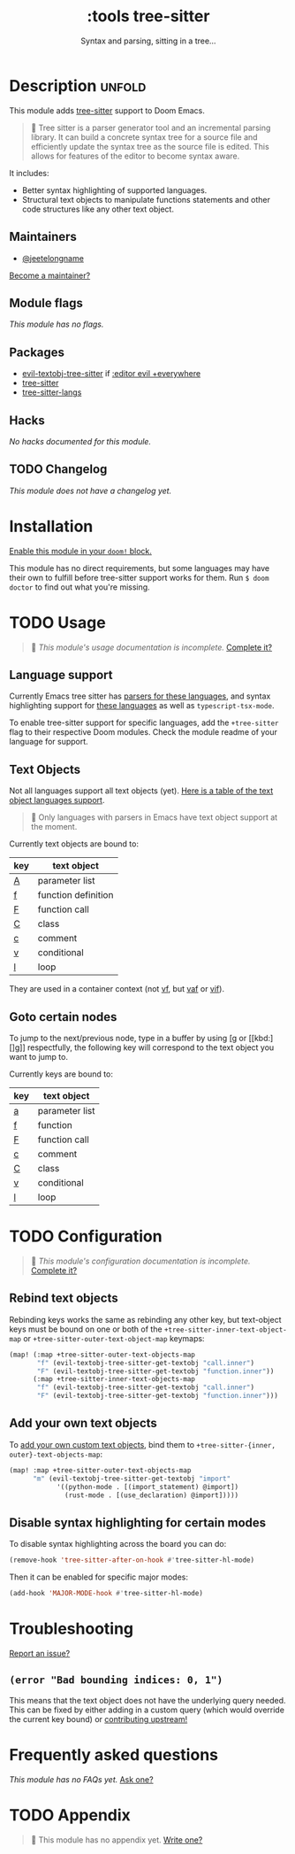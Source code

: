 # -*- mode: doom-docs-org -*-
#+title:    :tools tree-sitter
#+subtitle: Syntax and parsing, sitting in a tree...
#+created:  August 17, 2021
#+since:    22.06.0 (#5401)

* Description :unfold:
This module adds [[https://tree-sitter.github.io/tree-sitter/][tree-sitter]] support to Doom Emacs.

#+begin_quote
 💬 Tree sitter is a parser generator tool and an incremental parsing library.
    It can build a concrete syntax tree for a source file and efficiently update
    the syntax tree as the source file is edited. This allows for features of
    the editor to become syntax aware.
#+end_quote

It includes:
- Better syntax highlighting of supported languages.
- Structural text objects to manipulate functions statements and other code
  structures like any other text object.

** Maintainers
- [[doom-user:][@jeetelongname]]

[[doom-contrib-maintainer:][Become a maintainer?]]

** Module flags
/This module has no flags./

** Packages
- [[doom-package:][evil-textobj-tree-sitter]] if [[doom-module:][:editor evil +everywhere]]
- [[doom-package:][tree-sitter]]
- [[doom-package:][tree-sitter-langs]]

** Hacks
/No hacks documented for this module./

** TODO Changelog
# This section will be machine generated. Don't edit it by hand.
/This module does not have a changelog yet./

* Installation
[[id:01cffea4-3329-45e2-a892-95a384ab2338][Enable this module in your ~doom!~ block.]]

This module has no direct requirements, but some languages may have their own to
fulfill before tree-sitter support works for them. Run ~$ doom doctor~ to find
out what you're missing.

* TODO Usage
#+begin_quote
 🔨 /This module's usage documentation is incomplete./ [[doom-contrib-module:][Complete it?]]
#+end_quote

** Language support
Currently Emacs tree sitter has [[https://github.com/emacs-tree-sitter/tree-sitter-langs/tree/master/repos][parsers for these languages]], and syntax
highlighting support for [[https://github.com/emacs-tree-sitter/tree-sitter-langs/tree/master/queries][these languages]] as well as ~typescript-tsx-mode~.

To enable tree-sitter support for specific languages, add the =+tree-sitter=
flag to their respective Doom modules. Check the module readme of your language
for support.

** Text Objects
Not all languages support all text objects (yet). [[https://github.com/nvim-treesitter/nvim-treesitter-textobjects#built-in-textobjects][Here is a table of the text
object languages support]].

#+begin_quote
 🚧 Only languages with parsers in Emacs have text object support at the moment.
#+end_quote

Currently text objects are bound to:
| key | text object         |
|-----+---------------------|
| [[kbd:][A]]   | parameter list      |
| [[kbd:][f]]   | function definition |
| [[kbd:][F]]   | function call       |
| [[kbd:][C]]   | class               |
| [[kbd:][c]]   | comment             |
| [[kbd:][v]]   | conditional         |
| [[kbd:][l]]   | loop                |

They are used in a container context (not [[kbd:][vf]], but [[kbd:][vaf]] or [[kbd:][vif]]).

** Goto certain nodes
To jump to the next/previous node, type in a buffer by using [[kbd:][[g]] or [[kbd:][]g]]
respectfully, the following key will correspond to the text object you want to
jump to.

Currently keys are bound to:
| key | text object    |
|-----+----------------|
| [[kbd:][a]]   | parameter list |
| [[kbd:][f]]   | function       |
| [[kbd:][F]]   | function call  |
| [[kbd:][c]]   | comment        |
| [[kbd:][C]]   | class          |
| [[kbd:][v]]   | conditional    |
| [[kbd:][l]]   | loop           |

* TODO Configuration
#+begin_quote
 🔨 /This module's configuration documentation is incomplete./ [[doom-contrib-module:][Complete it?]]
#+end_quote

** Rebind text objects
Rebinding keys works the same as rebinding any other key, but text-object keys
must be bound on one or both of the ~+tree-sitter-inner-text-object-map~ or
~+tree-sitter-outer-text-object-map~ keymaps:
#+begin_src emacs-lisp
(map! (:map +tree-sitter-outer-text-objects-map
       "f" (evil-textobj-tree-sitter-get-textobj "call.inner")
       "F" (evil-textobj-tree-sitter-get-textobj "function.inner"))
      (:map +tree-sitter-inner-text-objects-map
       "f" (evil-textobj-tree-sitter-get-textobj "call.inner")
       "F" (evil-textobj-tree-sitter-get-textobj "function.inner")))
#+end_src

** Add your own text objects
To [[https://github.com/meain/evil-textobj-tree-sitter#custom-textobjects][add your own custom text objects]], bind them to ~+tree-sitter-{inner,
outer}-text-objects-map~:
#+begin_src emacs-lisp
(map! :map +tree-sitter-outer-text-objects-map
      "m" (evil-textobj-tree-sitter-get-textobj "import"
            '((python-mode . [(import_statement) @import])
              (rust-mode . [(use_declaration) @import]))))
#+end_src

** Disable syntax highlighting for certain modes
To disable syntax highlighting across the board you can do:
#+begin_src emacs-lisp
(remove-hook 'tree-sitter-after-on-hook #'tree-sitter-hl-mode)
#+end_src

Then it can be enabled for specific major modes:
#+begin_src emacs-lisp
(add-hook 'MAJOR-MODE-hook #'tree-sitter-hl-mode)
#+end_src

* Troubleshooting
[[doom-report:][Report an issue?]]

** =(error "Bad bounding indices: 0, 1")=
This means that the text object does not have the underlying query needed. This
can be fixed by either adding in a custom query (which would override the
current key bound) or [[https://github.com/nvim-treesitter/nvim-treesitter-textobjects/][contributing upstream!]]

* Frequently asked questions
/This module has no FAQs yet./ [[doom-suggest-faq:][Ask one?]]

* TODO Appendix
#+begin_quote
 🔨 This module has no appendix yet. [[doom-contrib-module:][Write one?]]
#+end_quote
